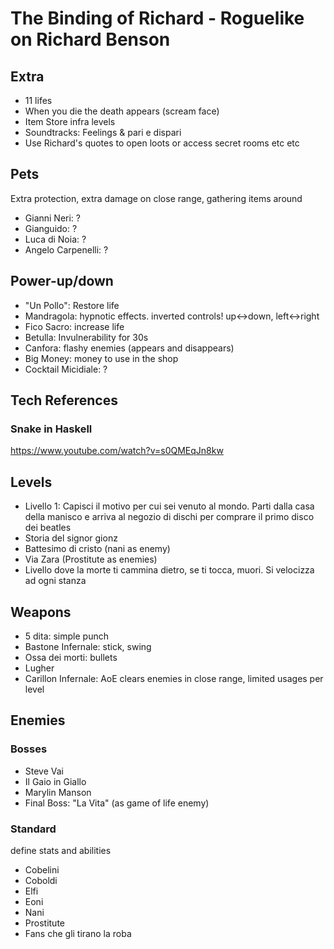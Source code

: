 * The Binding of Richard - Roguelike on Richard Benson
** Extra

 - 11 lifes
 - When you die the death appears (scream face)
 - Item Store infra levels
 - Soundtracks: Feelings & pari e dispari
 - Use Richard's quotes to open loots or access secret rooms etc etc

** Pets

Extra protection, extra damage on close range, gathering items around
 - Gianni Neri: ?
 - Gianguido: ?
 - Luca di Noia: ?
 - Angelo Carpenelli: ?

** Power-up/down

 - "Un Pollo": Restore life
 - Mandragola: hypnotic effects. inverted controls! up<->down, left<->right
 - Fico Sacro: increase life
 - Betulla: Invulnerability for 30s
 - Canfora: flashy enemies (appears and disappears)
 - Big Money: money to use in the shop
 - Cocktail Micidiale: ?

** Tech References
*** Snake in Haskell

https://www.youtube.com/watch?v=s0QMEqJn8kw

** Levels

 - Livello 1: Capisci il motivo per cui sei venuto al mondo. Parti dalla casa della manisco e arriva al negozio di dischi per comprare il primo disco dei beatles
 - Storia del signor gionz
 - Battesimo di cristo (nani as enemy)
 - Via Zara (Prostitute as enemies)
 - Livello dove la morte ti cammina dietro, se ti tocca, muori. Si velocizza ad ogni stanza

** Weapons

 - 5 dita: simple punch
 - Bastone Infernale: stick, swing
 - Ossa dei morti: bullets
 - Lugher
 - Carillon Infernale: AoE clears enemies in close range, limited usages per level

** Enemies
*** Bosses

 - Steve Vai
 - Il Gaio in Giallo
 - Marylin Manson
 - Final Boss: "La Vita" (as game of life enemy)

*** Standard

 define stats and abilities
 - Cobelini
 - Coboldi
 - Elfi
 - Eoni
 - Nani
 - Prostitute
 - Fans che gli tirano la roba
